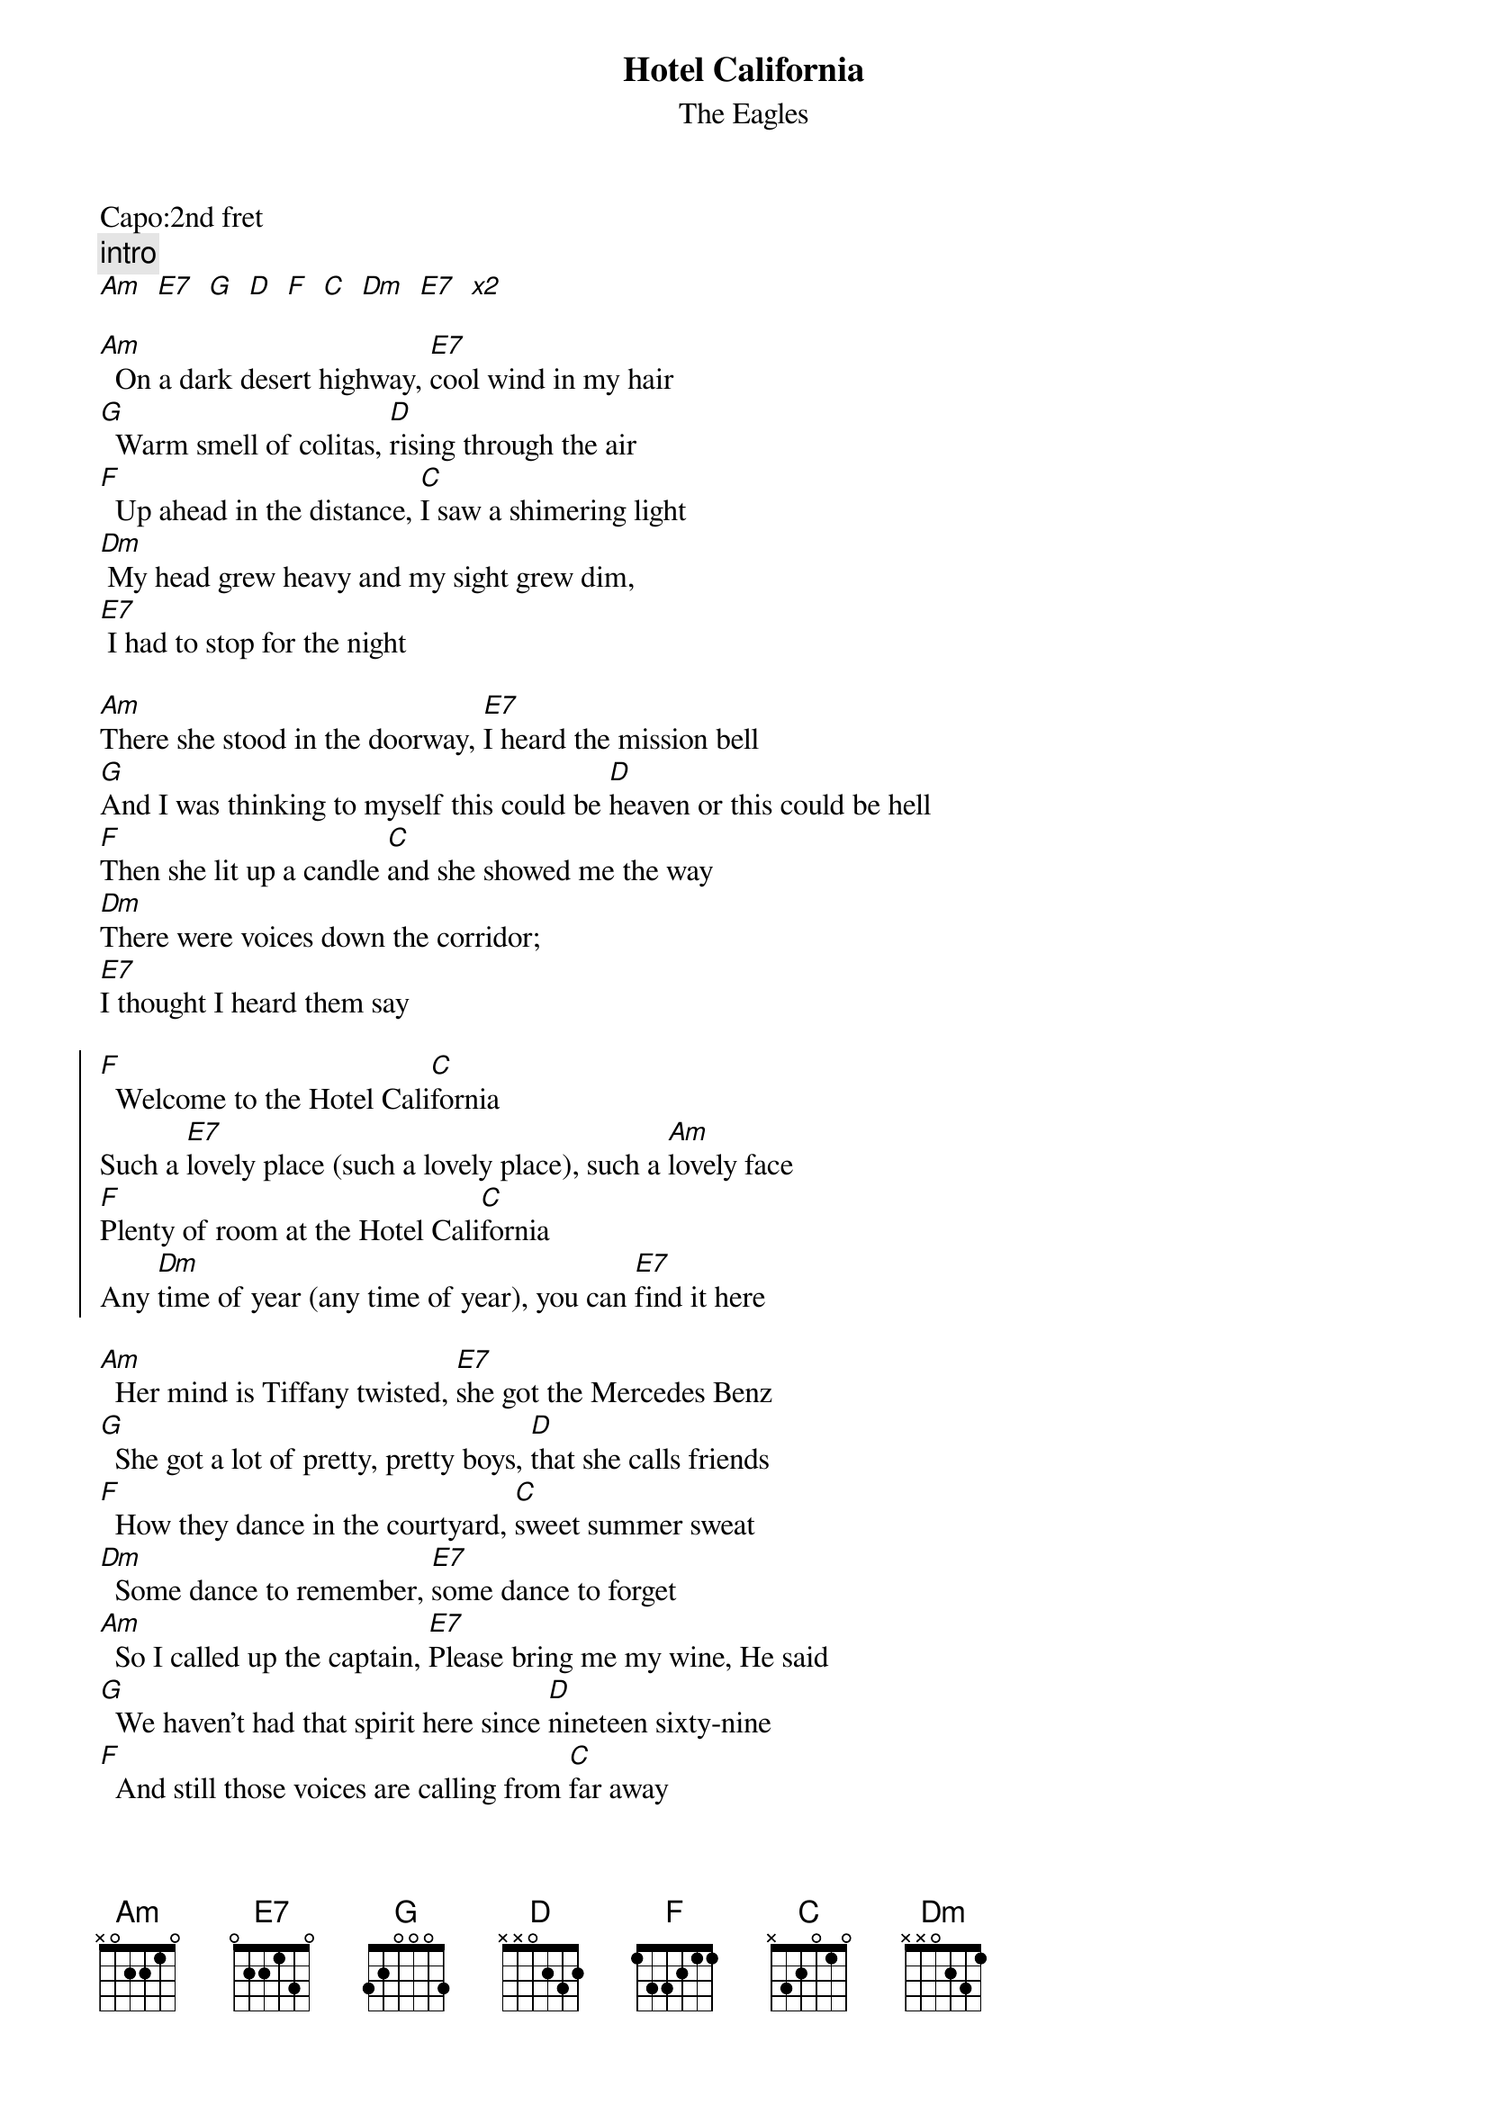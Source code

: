 {t:Hotel California}
{st:The Eagles}
{artist:The Eagles}
{capo:2}
Capo:2nd fret
{c:intro}
[Am   E7   G   D   F   C   Dm   E7   x2]

[Am]  On a dark desert highway, [E7]cool wind in my hair
[G]  Warm smell of colitas, [D]rising through the air
[F]  Up ahead in the distance, [C]I saw a shimering light
[Dm] My head grew heavy and my sight grew dim, 
[E7] I had to stop for the night

[Am]There she stood in the doorway, [E7]I heard the mission bell
[G]And I was thinking to myself this could be [D]heaven or this could be hell
[F]Then she lit up a candle [C]and she showed me the way
[Dm]There were voices down the corridor; 
[E7]I thought I heard them say

{soc}
[F]  Welcome to the Hotel Cali[C]fornia
Such a [E7]lovely place (such a lovely place), such a [Am]lovely face
[F]Plenty of room at the Hotel Cali[C]fornia
Any [Dm]time of year (any time of year), you can [E7]find it here
{eoc}

[Am]  Her mind is Tiffany twisted, [E7]she got the Mercedes Benz
[G]  She got a lot of pretty, pretty boys, [D]that she calls friends
[F]  How they dance in the courtyard, [C]sweet summer sweat
[Dm]  Some dance to remember, [E7]some dance to forget
[Am]  So I called up the captain, [E7]Please bring me my wine, He said
[G]  We haven't had that spirit here since [D]nineteen sixty-nine
[F]  And still those voices are calling from [C]far away
[Dm] Wake you up in the middle of the night, [E7]just to hear them say

{soc}
[F]   Welcome to the Hotel Cali[C]fornia
Such a [E7]lovely place (such a lovely place), such a [Am]lovely face
They're [F]livin' it up at the Hotel Cali[C]fornia
What a [Dm]nice surprise (what a nice surprise), bring your [E7]alibis
{eoc}

[Am]Mirrors on the ceiling, [E7]the pink champagne on ice, and she said
[G]We are all just prisoners here, [D]of our own device
[F]And in the master's chambers, [C]they gathered for the feast
[Dm]They stab it with their steely knives but they [E7]just can't kill the beast

[Am]Last thing I remember, I was [E7]running for the door
[G]I had to find the passage back to the [D]place I was before
[F]Relax, said the night man, We are [C]programmed to receive
[Dm]You can check out any time you like, but [E7]you can never leave"

{comment: chorus}


======
No Capo
verse
[Bm F#7 A E7 G D Em F#7]
Chorus
[G D F#7 Bm G D Em F#7]